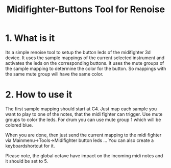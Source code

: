 #+TITLE:Midifighter-Buttons Tool for Renoise

* 1. What is it

Its a simple renoise tool to setup the button leds of the midifighter
3d device. It uses the sample mappings of the current selected
instrument and activates the leds on the corresponding buttons. It uses
the mute groups of the sample mapping to determine the color for the
button. So mappings with the same mute group will have the same color.

* 2. How to use it

The first sample mapping should start at C4. Just map each sample you
want to play to one of the notes, that the midi fighter can trigger.
Use mute groups to color the leds. For drum you can use mute group 1
which will be colored blue.

When you are done, then just send the current mapping to the midi
fighter via Mainmenu->Tools->Midifighter button leds ...  You can also
create a keyboardshortcut for it.

Please note, the global octave have impact on the incoming midi notes
and it should be set to 5.
